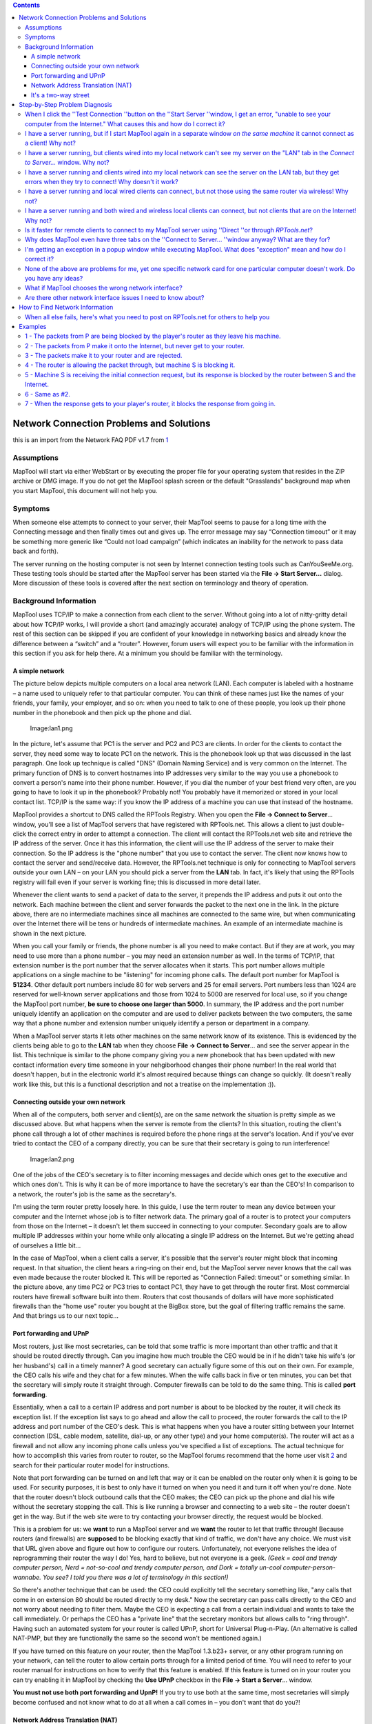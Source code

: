 .. contents::
   :depth: 3
..

.. _network_connection_problems_and_solutions:

Network Connection Problems and Solutions
=========================================

this is an import from the Network FAQ PDF v1.7 from
`1 <http://forums.rptools.net/viewtopic.php?f=22&t=3370>`__

Assumptions
-----------

MapTool will start via either WebStart or by executing the proper file
for your operating system that resides in the ZIP archive or DMG image.
If you do not get the MapTool splash screen or the default "Grasslands"
background map when you start MapTool, this document will not help you.

Symptoms
--------

When someone else attempts to connect to your server, their MapTool
seems to pause for a long time with the Connecting message and then
finally times out and gives up. The error message may say “Connection
timeout” or it may be something more generic like “Could not load
campaign” (which indicates an inability for the network to pass data
back and forth).

The server running on the hosting computer is not seen by Internet
connection testing tools such as CanYouSeeMe.org. These testing tools
should be started after the MapTool server has been started via the
**File → Start Server...** dialog. More discussion of these tools is
covered after the next section on terminology and theory of operation.

.. _background_information:

Background Information
----------------------

MapTool uses TCP/IP to make a connection from each client to the server.
Without going into a lot of nitty-gritty detail about how TCP/IP works,
I will provide a short (and amazingly accurate) analogy of TCP/IP using
the phone system. The rest of this section can be skipped if you are
confident of your knowledge in networking basics and already know the
difference between a “switch” and a “router”. However, forum users will
expect you to be familiar with the information in this section if you
ask for help there. At a minimum you should be familiar with the
terminology.

.. _a_simple_network:

A simple network
~~~~~~~~~~~~~~~~

The picture below depicts multiple computers on a local area network
(LAN). Each computer is labeled with a hostname – a name used to
uniquely refer to that particular computer. You can think of these names
just like the names of your friends, your family, your employer, and so
on: when you need to talk to one of these people, you look up their
phone number in the phonebook and then pick up the phone and dial.

.. figure:: lan1.png
   :alt: Image:lan1.png

   Image:lan1.png

In the picture, let's assume that PC1 is the server and PC2 and PC3 are
clients. In order for the clients to contact the server, they need some
way to locate PC1 on the network. This is the phonebook look up that was
discussed in the last paragraph. One look up technique is called "DNS"
(Domain Naming Service) and is very common on the Internet. The primary
function of DNS is to convert hostnames into IP addresses very similar
to the way you use a phonebook to convert a person's name into their
phone number. However, if you dial the number of your best friend very
often, are you going to have to look it up in the phonebook? Probably
not! You probably have it memorized or stored in your local contact
list. TCP/IP is the same way: if you know the IP address of a machine
you can use that instead of the hostname.

MapTool provides a shortcut to DNS called the RPTools Registry. When you
open the **File → Connect to Server**... window, you'll see a list of
MapTool servers that have registered with RPTools.net. This allows a
client to just double-click the correct entry in order to attempt a
connection. The client will contact the RPTools.net web site and
retrieve the IP address of the server. Once it has this information, the
client will use the IP address of the server to make their connection.
So the IP address is the "phone number" that you use to contact the
server. The client now knows how to contact the server and send/receive
data. However, the RPTools.net technique is only for connecting to
MapTool servers outside your own LAN – on your LAN you should pick a
server from the **LAN** tab. In fact, it's likely that using the RPTools
registry will fail even if your server is working fine; this is
discussed in more detail later.

Whenever the client wants to send a packet of data to the server, it
prepends the IP address and puts it out onto the network. Each machine
between the client and server forwards the packet to the next one in the
link. In the picture above, there are no intermediate machines since all
machines are connected to the same wire, but when communicating over the
Internet there will be tens or hundreds of intermediate machines. An
example of an intermediate machine is shown in the next picture.

When you call your family or friends, the phone number is all you need
to make contact. But if they are at work, you may need to use more than
a phone number – you may need an extension number as well. In the terms
of TCP/IP, that extension number is the port number that the server
allocates when it starts. This port number allows multiple applications
on a single machine to be "listening" for incoming phone calls. The
default port number for MapTool is **51234**. Other default port numbers
include 80 for web servers and 25 for email servers. Port numbers less
than 1024 are reserved for well-known server applications and those from
1024 to 5000 are reserved for local use, so if you change the MapTool
port number, **be sure to choose one larger than 5000**. In summary, the
IP address and the port number uniquely identify an application on the
computer and are used to deliver packets between the two computers, the
same way that a phone number and extension number uniquely identify a
person or department in a company.

When a MapTool server starts it lets other machines on the same network
know of its existence. This is evidenced by the clients being able to go
to the **LAN** tab when they choose **File → Connect to Server**... and
see the server appear in the list. This technique is similar to the
phone company giving you a new phonebook that has been updated with new
contact information every time someone in your nehgiborhood changes
their phone number! In the real world that doesn't happen, but in the
electronic world it's almost required because things can change so
quickly. (It doesn't really work like this, but this is a functional
description and not a treatise on the implementation :)).

.. _connecting_outside_your_own_network:

Connecting outside your own network
~~~~~~~~~~~~~~~~~~~~~~~~~~~~~~~~~~~

When all of the computers, both server and client(s), are on the same
network the situation is pretty simple as we discussed above. But what
happens when the server is remote from the clients? In this situation,
routing the client's phone call through a lot of other machines is
required before the phone rings at the server's location. And if you've
ever tried to contact the CEO of a company directly, you can be sure
that their secretary is going to run interference!

.. figure:: lan2.png
   :alt: Image:lan2.png

   Image:lan2.png

One of the jobs of the CEO's secretary is to filter incoming messages
and decide which ones get to the executive and which ones don't. This is
why it can be of more importance to have the secretary's ear than the
CEO's! In comparison to a network, the router's job is the same as the
secretary's.

I'm using the term router pretty loosely here. In this guide, I use the
term router to mean any device between your computer and the Internet
whose job is to filter network data. The primary goal of a router is to
protect your computers from those on the Internet – it doesn't let them
succeed in connecting to your computer. Secondary goals are to allow
multiple IP addresses within your home while only allocating a single IP
address on the Internet. But we're getting ahead of ourselves a little
bit...

In the case of MapTool, when a client calls a server, it's possible that
the server's router might block that incoming request. In that
situation, the client hears a ring-ring on their end, but the MapTool
server never knows that the call was even made because the router
blocked it. This will be reported as “Connection Failed: timeout” or
something similar. In the picture above, any time PC2 or PC3 tries to
contact PC1, they have to get through the router first. Most commercial
routers have firewall software built into them. Routers that cost
thousands of dollars will have more sophisticated firewalls than the
"home use" router you bought at the BigBox store, but the goal of
filtering traffic remains the same. And that brings us to our next
topic...

.. _port_forwarding_and_upnp:

Port forwarding and UPnP
~~~~~~~~~~~~~~~~~~~~~~~~

Most routers, just like most secretaries, can be told that some traffic
is more important than other traffic and that it should be routed
directly through. Can you imagine how much trouble the CEO would be in
if he didn't take his wife's (or her husband's) call in a timely manner?
A good secretary can actually figure some of this out on their own. For
example, the CEO calls his wife and they chat for a few minutes. When
the wife calls back in five or ten minutes, you can bet that the
secretary will simply route it straight through. Computer firewalls can
be told to do the same thing. This is called **port forwarding**.

Essentially, when a call to a certain IP address and port number is
about to be blocked by the router, it will check its exception list. If
the exception list says to go ahead and allow the call to proceed, the
router forwards the call to the IP address and port number of the CEO's
desk. This is what happens when you have a router sitting between your
Internet connection (DSL, cable modem, satellite, dial-up, or any other
type) and your home computer(s). The router will act as a firewall and
not allow any incoming phone calls unless you've specified a list of
exceptions. The actual technique for how to accomplish this varies from
router to router, so the MapTool forums recommend that the home user
visit `2 <http://www.portforward.com/>`__ and search for their
particular router model for instructions.

Note that port forwarding can be turned on and left that way or it can
be enabled on the router only when it is going to be used. For security
purposes, it is best to only have it turned on when you need it and turn
it off when you're done. Note that the router doesn't block outbound
calls that the CEO makes; the CEO can pick up the phone and dial his
wife without the secretary stopping the call. This is like running a
browser and connecting to a web site – the router doesn't get in the
way. But if the web site were to try contacting your browser directly,
the request would be blocked.

This is a problem for us: we **want** to run a MapTool server and we
**want** the router to let that traffic through! Because routers (and
firewalls) are **supposed** to be blocking exactly that kind of traffic,
we don't have any choice. We must visit that URL given above and figure
out how to configure our routers. Unfortunately, not everyone relishes
the idea of reprogramming their router the way I do! Yes, hard to
believe, but not everyone is a geek. *(Geek = cool and trendy computer
person, Nerd = not-so-cool and trendy computer person, and Dork =
totally un-cool computer-person-wannabe. You see? I told you there was a
lot of terminology in this section!)*

So there's another technique that can be used: the CEO could explicitly
tell the secretary something like, "any calls that come in on extension
80 should be routed directly to my desk." Now the secretary can pass
calls directly to the CEO and not worry about needing to filter them.
Maybe the CEO is expecting a call from a certain individual and wants to
take the call immediately. Or perhaps the CEO has a "private line" that
the secretary monitors but allows calls to "ring through". Having such
an automated system for your router is called UPnP, short for Universal
Plug-n-Play. (An alternative is called NAT-PMP, but they are
functionally the same so the second won't be mentioned again.)

If you have turned on this feature on your router, then the MapTool
1.3.b23+ server, or any other program running on your network, can tell
the router to allow certain ports through for a limited period of time.
You will need to refer to your router manual for instructions on how to
verify that this feature is enabled. If this feature is turned on in
your router you can try enabling it in MapTool by checking the **Use
UPnP** checkbox in the **File → Start a Server**... window.

**You must not use both port forwarding and UpnP!** If you try to use
both at the same time, most secretaries will simply become confused and
not know what to do at all when a call comes in – you don't want that do
you?!

.. _network_address_translation_nat:

Network Address Translation (NAT)
~~~~~~~~~~~~~~~~~~~~~~~~~~~~~~~~~

Unfortunately, many companies don't have enough phone lines for each
employee to be on the phone all at the same time. (Well, *maybe* that's
unfortunate. I can think of a few situations where that's not such a bad
thing!) When a customer calls the company, they use a single phone
number. The switchboard operator for the company will convert the number
the customer dialed into the internal number used by the company's phone
system (sometimes called a PBX).

The Internet requires such a feature. There are only a certain number of
IP addresses that can be used, so *network address translation* was
devised to help prevent them from being used up too quickly. For
example, your author has a cable modem at home. Connected to the cable
modem is a router. This router is assigned a *public IP address* by my
ISP, but the rest of the computers in the house receive a randomly
assigned *private network address* from the router. Most routers use
random IP addresses in the range of **192.168.0.2-192.168.0.100** or
something similar. The computers attached to the router don't realize
that they are receiving random IP addresses – they just take what they
get and are happy with it! You can use MapTool's **File → Connection
Information**... menu option to determine what your private IP address
is, as well as the external IP address of your router.

When my laptop makes an outbound connection, the router keeps track of
my private IP address so that when the response comes back, it can send
the response to my laptop and not to my wife's desktop or the TiVo or
the laser printer.

.. _advanced_nat_scenario:

Advanced NAT Scenario
^^^^^^^^^^^^^^^^^^^^^

One issue with this technique is that to any computer outside my home
the IP address looks the same for every computer inside the house. This
is why port forwarding is important. When a call comes in to the router
for port **51234**, the router forwards it to a preprogrammed private IP
address. Using this scheme, can I run multiple MapTool servers on my
home network and have different outside computers connect to them? It
might appear that the answer is "no" because there's only one "port
51234". However, if a different port number is assigned to each MapTool
server, the router can be configured to forward each port to a different
private IP address. For example, my laptop, my wife's desktop, and my
TiVo are all on the same network (not really, but we can pretend they
are for the sake of this example). I could forward port 80 on the router
to the TiVo, then when I'm traveling I could find out which shows the
TiVo has recorded by visiting port 80. I could forward port 55555 to my
laptop (port 51234) and port 55556 to my wife's desktop (port 51234).
Notice how the destination port is the same on both, but the outside
port numbers are different? This would allow multiple MapTool servers on
the internal network to be connected to by different outside computers.
This is exactly like having a company with multiple outside extension
numbers. When a customer calls the company, the secretary figures out
who the call is for and sends it to the right person. The fact that
there are two “John Smith” employees doesn't confuse the secretary
because the port forwarding as a different extension number for each
one.

The last example is probably pretty confusing and there's no shame in
going back and reading the last few sentences two or three times. Go
ahead... I'll wait.

Basically, that last example says that the router has two phone
extensions configured (ports 55555 and 55556) and each one is sent to a
different location inside the company. The first goes to my laptop, the
other goes to my wife's desktop. But I don't want to have to change the
port number in MapTool, so I just leave it 51234.

To use a configuration in which the MapTool port number doesn't change,
I can't use UPnP. If I did, and I tried to run MapTool on both my laptop
and my wife's machine at the same time, the router couldn't accommodate
both of us – only one of us could have extension 51234. So I'd have to
reprogram the port forwarding manually on the router. This is also not a
good choice if you're going to use the RPTools Registry feature since
the port number MapTool will give the MapTool registry is not the one
your router will be configured for. Remember: when a player connects to
your server, they will get the outside extension number. If you've
manually set up port forwarding and used a different internal and
external port number then the wrong number will be stored in the
registry.

If I was willing to use different ports for MapTool, then I could use
UPnP. Because UPnP doesn't require you to reprogram your router, this is
the one I recommend. Especially when you consider that you could get a
different private IP address every time you power up your computer!
(Remember earlier when I said the router will give you a randomly
assigned IP address? The truth is that you will probably get the same
address, but to be safe you should treat it as though your machine gets
a different address at each reboot.) This is a much better solution
because if you fill in the **RPTools.net Alias** field on the **File →
Start Server**... dialog, this port number is saved in the MapTool
registry and is the port that other clients will attempt to connect to.

.. _two_routers_and_the_double_nat_problem:

Two Routers and the “Double-NAT” Problem
^^^^^^^^^^^^^^^^^^^^^^^^^^^^^^^^^^^^^^^^

The big issue with NAT is something called "double-NAT". What if there
are **two** routers between the outside computers and the inside server?
It becomes impossible for UPnP to handle this and while the
configuration of both routers is possible, often the home user doesn't
have control over one of the routers. Sometimes the home user can put
one router in “bridged” mode, which essentially turns off the firewall
in that router and tells it to pass all connections straight through.
This effectively eliminates it from the picture. This is a good choice
in cases where your ISP has provided you with equipment and your control
over that equipment is limited. In all other cases of double-NAT,
running a MapTool server will require a VPN solution. Beyond mentioning
the Hamachi program (which is popular on the MapTool forums), further
discussion of VPNs is beyond the scope of this document. Be sure to ask
on the forums if you have this issue. When enough interest is shown,
this document will be updated. (It has happened. See FAQ#12 below for
more information.)

.. _its_a_two_way_street:

It's a two-way street
~~~~~~~~~~~~~~~~~~~~~

The last thing to point out is that all communication must be two-way to
be useful. Yet the secretary on the client end will always allow
incoming data if the client initiated the request in the first place! We
talked about this above, when we discussed the overall flow of the
network traffic. We said that the secretary doesn't get in the way of
outbound calls, only inbound calls. And only the server will have
inbound calls so only the server needs to have port forwarding
configured.

.. figure:: lan3.png
   :alt: Image:lan3.png

   Image:lan3.png

For example, when you type a URL into a browser, the browser makes the
outbound request and the router allows the response to come back in. The
same thing will apply to MapTool; if the client sends a packet to the
server, the client's router will allow the response to get through. This
is one of the security issues in a router; it cannot block traffic that
is a result of a request made by an internal source. (This is the
primary issue with cross-site scripting attacks, which is when a script
embedded on a web page makes a request that the user doesn't know about
and then sends the information to another location, also without the
user's knowledge or consent! Since the script is operating from inside
the company's router, the router cannot know that it should block the
traffic.)

In the following section, a series of common MapTool connection problems
will be discussed, including the symptoms and possible solutions.

.. _step_by_step_problem_diagnosis:

Step-by-Step Problem Diagnosis
==============================

These next steps attempt to solve your network problem without resorting
to the (sometimes slow) turn around time on the forums. If you head to
the forums and don't have the answers to the questions asked by these
steps, you'll be directed here and told to start at Step 1 and progress
through them until a step fails. Some steps may not apply to your
situation and you can skip them. For example, Step 5 discusses wireless
clients not connecting while wired clients do; if you're not concerned
about wireless clients, you can skip that step. Be prepared to identify
which steps you skipped and why you skipped them when you post on the
forum. There's a section later in the document (ref!) which describes
what information you'll need to provide when you post on the forum.
'''These steps ''must ''be done in the order presented here or the
results are ''meaningless *!*'

.. _when_i_click_the_test_connection_button_on_the_start_server_window_i_get_an_error_unable_to_see_your_computer_from_the_internet._what_causes_this_and_how_do_i_correct_it:

When I click the ''Test Connection ''button on the ''Start Server ''window, I get an error, "unable to see your computer from the Internet." What causes this and how do I correct it?
--------------------------------------------------------------------------------------------------------------------------------------------------------------------------------------

The **Test Connection** button talks to a server on the Internet. (This
button has been replaced with the **Networking Help** button in current
builds of MapTool. If that's the case for you, check the last paragraph
of this step for help.) Because you're making an outbound call, your
secretary (er, router) will be making the actual call for you and is
responsible for making sure that all data from you is sent to the other
system. If this server out there on the Internet receives a call from
your secretary, it will put the current conversation on hold and call
you back using your secretary's IP address and the port number in the
**port number**''' '''field. This is just like a MapTool client would do
if you were the server for an online MapTool session. But what happens
if your secretary doesn't allow that incoming call to go through? In
that case, you'll get the error message referenced in the question,
"Unable to see your computer from the Internet."

To fix this problem, you either need to enable the UPnP option when you
start your MapTool server (and configure your router to enable UPnP) or
you need to enable port forwarding on your router and configure it to
send all requests for extension number **51234** (or whatever port
you're using for MapTool) to your computer on the LAN. **Don't do
both!** *(Most routers will require that you give them a private IP
address to identify your computer; see the section below, How to Find
Network Information in order to determine that number.)*

Another possible solution is to put the machine that will be running the
MapTool server into the router's *de-militarized zone* or DMZ. This
essentially eliminates all protective services of the router and is not
recommended for long-term use. However, if your MapTool server works
while your computer is in the DMZ you have narrowed down the problem to
an issue with the router.

It is also possible that your operating system has a firewall installed
that blocks the network packets once they arrive at your machine. This
will be handled in more detail in Step 6, but keep going through these
steps one at a time.

Also note that if the **Services.RPTools.net** server is down or some
point between you and that server doesn't forward your request, this
test will appear to fail. If you think the problem is that the RPTools
server might be down (check the '''Announcements '''forum at
`3 <http://forums.rptools.net/>`__ for information), there's currently
not another server available for you to try. You can use a public
service though. For example, you could start a MapTool server (so that
an application is listening on the port) and then test it by visiting
CanYouSeeMe.org `4 <http://www.CanYouSeeMe.org/>`__ using a web browser.
You will be asked for the port number that you want to test and you
should enter the same value as you gave MapTool. The web site will check
to see if the secretary is allowing the call in and report either Error
or Success.

.. _i_have_a_server_running_but_if_i_start_maptool_again_in_a_separate_window_on_the_same_machine_it_cannot_connect_as_a_client_why_not:

I have a server running, but if I start MapTool again in a separate window *on the same machine* it cannot connect as a client! Why not?
----------------------------------------------------------------------------------------------------------------------------------------

There must be a firewall or antivirus setting on the machine that is not
allowing connections to the port you used when you started the MapTool
server. Unless you change it, the default port is **51234**. When
connecting to a MapTool server on the same machine, you should be using
**127.0.0.1** as the IP address — you cannot use an RPTools server
alias.

Linux: On some distributions we've seen comments in the forums that
their machine had incorrect entries in the **/etc/hosts** file that
caused MapTool to fail. You may want to check your file and ensure that
it does not contain an entry for your hostname that points to
'''127.0.0.1 '''or **127.0.1.1**. If it does, comment out that entry and
copy the hostname to the end of the line that contains **localhost**.

.. _i_have_a_server_running_but_clients_wired_into_my_local_network_cant_see_my_server_on_the_lan_tab_in_the_connect_to_server..._window._why_not:

I have a server running, but clients wired into my local network can't see my server on the "LAN" tab in the *Connect to Server...* window. Why not?
----------------------------------------------------------------------------------------------------------------------------------------------------

When a client selects the '''LAN '''tab, it sends out a request to on
the LAN for servers to identify themselves. All servers on the LAN are
supposed to respond so that they can be shown in the list of machines.
Either the server machine is running software that blocks the request
from getting to the MapTool application (firewall or virus protection
software) or the client has software that is blocking the server's
response so that the client never sees it (this is less likely, but if
it is the problem it will be because of a firewall package on the
client).

Try turning off the firewall at one or both ends of the connection and
try again. Once you isolate which machine is causing the problem, you
can configure the software on that machine to allow traffic through on
the specific port that MapTool is using and then turn the software back
on again. DO NOT LEAVE YOUR FIREWALL TURNED OFF INDEFINATELY!

.. _i_have_a_server_running_and_clients_wired_into_my_local_network_can_see_the_server_on_the_lan_tab_but_they_get_errors_when_they_try_to_connect_why_doesnt_it_work:

I have a server running and clients wired into my local network can see the server on the LAN tab, but they get errors when they try to connect! Why doesn't it work?
---------------------------------------------------------------------------------------------------------------------------------------------------------------------

Different ports are used for locating servers than for connecting to
servers. Locating servers is done with UDP (a networking protocol) and
connecting to servers is done with TCP (another networking protocol).
It's possible that a firewall on one of the machines is blocking TCP but
not UDP. This is a rare occurrence though, so if turning off the
firewall doesn't fix this problem, post on the '''RPTools.net '''forums
for additional help. (Read the very last section at the end of this
document for how to post to **RPTools.net**)

.. _i_have_a_server_running_and_local_wired_clients_can_connect_but_not_those_using_the_same_router_via_wireless_why_not:

I have a server running and local wired clients can connect, but not those using the same router via wireless! Why not?
-----------------------------------------------------------------------------------------------------------------------

This is most likely caused by a router that refuses to send packets from
the wireless portion of the network to the wired portion. Some routers
may come configured this way to prevent wireless users from accessing
your local network – they can only access the Internet in this
configuration. You will need to check the manual for your router to
determine if this is the case. You might find the information in the
router manual under wireless bridging or LAN bridging or even just
wireless connections to your LAN. You will need to reprogram your router
before this step will succeed and you can continue to the next step.

.. _i_have_a_server_running_and_both_wired_and_wireless_local_clients_can_connect_but_not_clients_that_are_on_the_internet_why_not:

I have a server running and both wired and wireless local clients can connect, but not clients that are on the Internet! Why not?
---------------------------------------------------------------------------------------------------------------------------------

There is likely a device blocking the request as it travels from the
client to the server. Common sources for this would be your router or
the routers of your ISP. These routers don't block traffic between two
machines on the same LAN, which is why local computers can reach the
server. This is especially common in university and corporate
environments where the owner of the network isn't thrilled about have
random packets entering their network from the outside. (Gee, I wonder
why not!?)

You can check the port forwarding configuration of your router, but the
problem may be with your network provider's router and I doubt they will
let you modify those settings. This can be tested by removing your
router from the network completely and plugging your Internet connection
directly into your MapTool server machine. If this configuration works,
your router was blocking the traffic. If this doesn't work, it was some
other hop in the route that is blocking the packet. If you do this, you
have removed the protective features of the router, so try to get your
router back into place as soon as possible.

You should also check whether your problem is the “double-NAT” problem
mentioned in the Background section at the beginning of the document.

.. _is_it_faster_for_remote_clients_to_connect_to_my_maptool_server_using_direct_or_through_rptools.net:

Is it faster for remote clients to connect to my MapTool server using ''Direct ''or through *RPTools.net*?
----------------------------------------------------------------------------------------------------------

They are both the same. All three tabs on the '''File → Connect to
Server... '''window simply offer different ways of identifying the
public IP address of the server, but once the IP address has been found
the client talks directly to the server. If the server was started with
the '''RPTools.net Alias '''field filled in with a game name, the client
can immediately see which version of MapTool they should be using and
they can start the connection by simply double-clicking on the entry in
the listbox. This makes it very simple for the client as they don't need
to know the IP address or the port number. (They still need to enter a
Player Name and a password, if necessary.)

.. _why_does_maptool_even_have_three_tabs_on_the_connect_to_server..._window_anyway_what_are_they_for:

Why does MapTool even have three tabs on the ''Connect to Server... ''window anyway? What are they for?
-------------------------------------------------------------------------------------------------------

The **File → Connect to Server**... window gives the client three ways
to connect to the server. The **LAN** tab should only (and **always**!)
be used by clients who are connected to the same network as the server,
such as those wired to the same router as the server or those using a
wireless connection to the same router as the server. Those clients will
all have the same network subnet mask (this is like an "area code" in
the telephone analogy, above) so packets can flow directly from the
client to the server.

The **RPTools.net** tab shows only those MapTool servers that were told
to register themselves when the server was started. There is a text
field called **RPTools.net Alias** on the **File → Start a Server...**
window that may be filled in or left empty. When empty, the server is
private because its information is not sent to **RPTools.net**. This
means clients can only connect if you give them your public IP address
and port number (see the next paragraph). When filled in, your server's
version number and public IP address (what shows up in the '''File →
Connection Information... '''window as the “External IP Address”) is
saved on the '''RPTools.net '''server. This allows a client to simply
choose the server from a list instead of typing in an IP address — much
simpler! And they can see which version of MapTool they need as well.
(Note that the '''RPTools.net Alias '''probably will not work to connect
from a client to a server when both are on the same LAN! Use the **LAN**
tab instead. See the first paragraph of this step and read the
Background section, “A simple network,” to learn why.)

The **Direct** tab is for those cases where the server is NOT registered
on **RPTools.net** (so it's a private server as discussed in the
previous paragraph) and yet the clients still need to connect somehow!
The required information is the public IP address and the port number of
the MapTool server.

.. _im_getting_an_exception_in_a_popup_window_while_executing_maptool._what_does_exception_mean_and_how_do_i_correct_it:

I'm getting an exception in a popup window while executing MapTool. What does "exception" mean and how do I correct it?
-----------------------------------------------------------------------------------------------------------------------

An exception happens when the Java runtime environment detects an error
condition that the program hasn't been written to specifically detect.
As it turns out, Java requires the programmer to detect and handle some
exceptions but not others. The "other" category includes what are called
runtime exceptions. Runtime exceptions are things that are unlikely to
happen so the programmer doesn't have to account for them, but they can
only be detected when the program is executed, not when it's compiled.
Examples are things like '''FileNotFoundException '''or **IOException**.
Here are some of the common exceptions that can occur and things to
check as possible problems. This list is not exhaustive; it's just the
common ones:

#. InvocationTargetException: This exception is the result of the
   program trying to convert a string of characters into an object that
   will be used internally. Examples include converting a hostname into
   an IP address and converting a dotted-decimal IP address into its
   internal format. If you see this exception, try to determine if some
   data that you provided to MapTool had a typo in it and fix the typo.
#. ClassNotFoundException: This exception happens when a Java program
   tries to locate some code that it needs and can't find it. Common
   causes include a corrupted installation (try reinstalling Java) or an
   incorrect '''CLASSPATH '''setting. (The '''CLASSPATH '''tells the
   Java runtime environment where to look for pieces of compiled code.
   It is normally set automatically during the Java installation
   process.)
#. NullPointerException: This is a straight-up programming error. :) It
   represents the program trying to access data using an invalid
   variable. If you receive one of these, please cut and paste the block
   of text that corresponds to the exception into a posting at the
   RPTools.net forum for the developers to look at. Note that pasting an
   image of the error is not helpful, as our programmers can't extract
   the text information that we actually need.

.. _none_of_the_above_are_problems_for_me_yet_one_specific_network_card_for_one_particular_computer_doesnt_work._do_you_have_any_ideas:

None of the above are problems for me, yet one specific network card for one particular computer doesn't work. Do you have any ideas?
-------------------------------------------------------------------------------------------------------------------------------------

There have been reports that many network cards might require that
certain options be modified on Windows systems. There are no reports of
OSX- or Linux-specific cases of this problem.

To do this, open the Windows Device Manager and open the properties for
your network interface. In the Properties tab should be a drop-down list
of various options for your hardware. The two that most frequently are
problems are Hardware Checksumming (also called Checksum Offload and
other names) and Jumbo Frames. The first one tries to do some math
related to error checking on the network card instead of using your
computer's CPU and while this is a good idea in general, sometimes the
card doesn't get it right and network packets are considered corrupted
by other computers when they really aren't. The second one is a similar
issue where larger packets than normally allowed on a network are sent,
confusing other machines on the network. If these features are turned
on, turn them off and see if that helps, or vice versa. (You may need to
reboot after changing these settings as some drivers only apply changes
when they are initialized.)

Some users who have upgraded to Windows 7 have had problems with Atheros
network cards. The problem appears as an inability for clients to
connect – and stay connected – to the MapTool server, typically with an
error on the client about “unable to load campaign”. This appears to
happen with the Atheros cards that identify themselves as
**AR8121/AR8113/AR8114 PCI-E Ethernet Controller(NDIS6.20)**. This is
discussed more at
`5 <http://forums.rptools.net/viewtopic.php?f=3&t=11916&start=30>`__ To
correct the problem:

From network connection / adapter settings: Atheros network adapter
properties → Advanced tab → Transmit Buffers property. My default value
was 256. Changing value to 512 solved the problem.

.. _what_if_maptool_chooses_the_wrong_network_interface:

What if MapTool chooses the wrong network interface?
----------------------------------------------------

You might find that the Local Address reported by MapTool is not the one
that you think should be used. For example, you might know that your
router hands out private IP addresses in the range of 192.168.1.x and
yet MapTool is reporting a number such as 0.1.0.4 in the File →
Connection Information... window. It might be that Windows has assigned
an IP address to a device and MapTool is using that address and not the
one for your actual network. Some web camera drivers do this under
Windows or I wouldn't have bothered to mention it here. :)

If this is the situation for you, you can change which interfaces are
searched first when an application runs by changing the Network Binding
Order. Under Windows XP, go to the Control Panel and open the Network
Connections window. Go to the Advanced Menu and then Advanced Settings.
Under the Adapters and Bindings section, select the device with the
bogus IP address and use the arrows to move it so that it appears below
your normal network device (either your wired or wireless network).
Click OK to save your changes and exit the window. (Thanks to
Phergus@forums.rptools.net for this information.)

Other operating systems are not likely to have this problem, but
searching Google for "network binding order" or "interface binding
order" should help you find the documentation for your operating system.

.. _are_there_other_network_interface_issues_i_need_to_know_about:

Are there other network interface issues I need to know about?
--------------------------------------------------------------

One user on the RPTools forum has indicated that their modem hardware
created a Network Connection and the Services tab had Static NAT
configured. Clearing that option allowed the Test Connection feature of
MapTool to work. Apparently, they were victim of the "double-NAT"
discussed above.

Another issue that has been reported on the forum is that the Cisco VPN
client needs to be disabled for the duration of the MapTool server
session. This probably has something to do with the VPN software adding
itself to the top of the Network Binding Order, as discussed in the
previous question, but that has not been verified by this author. Other
VPN software applications may require the same fix.

It's possible that the organization that provides your Internet access
is blocking certain types of access. This is common on University
campuses, for example. In this case, you may wish to try Hamachi as it
can work around this issue. Essentially, the Hamachi folks provide a
server on the Internet. All of the machines that need to be connected
connect to the Hamachi server. This server gives you a "private IP
network" that only applies to your collection of machines, and each
machine in your private network is given a different virtual IP address.
Now you can use MapTool with those virtual IP addresses and everything
will work! You'll need to use the Direct tab when clients are connecting
the server because the RPTools Registry will have the router's external
IP address and not the Hamachi address. The reason this works is that
each machine is connecting to the Hamachi server, so all connections are
outbound connections – and outbound connections are rarely blocked
because people wouldn't be able to reach web servers if they were!
Hamachi provides a virtual private network amongst your group of
machines. There are other techniques that can accomplish the same thing.
OpenVPN is one competitor but it's meant for true enterprise-level
networking and is not the simplest thing to configure. And regardless of
which software package you use, you'll need at least one machine that is
visible from the Internet to act as the VPN server – the folks at
Hamachi provide that server for you.

Many users of MapTool also use a voice-over-IP solution as well. The
most popular (based on the forums at RPTools.net) appear to be Ventrilo,
TeamSpeak, and Skype. And lately, the Dolby Axon software has been
getting good reviews, although there are no Mac nor Linux clients yet.
Lately, Mumble and Oovoo have seen comments from satisfied users –
Mumble (open source) can emulate the other programs, and Oovoo provides
video feeds in addition to audio. They each have their pros and cons, so
if you haven't tried any of them you may want to give each one a fair
shake before settling on a particular package. And check the RPTools.net
forum as comparison threads pop up regularly as each one leapfrogs the
others in capabilities. At the time of this writing, Skype seems to have
the highest cpu load and the least lag time, while Ventrilo and
TeamSpeak scale to lots of users very well (although the free Ventrilo
server only allows 8 connections and the TeamSpeak server isn't free).
If you're going to be using Ventrilo and you have Mac or Linux users in
your gaming group, be sure to configure the Ventrilo server to use the
Speex audio codec, since it's the only non-proprietary one that's
supported and hence, the only one available for the Mac and Linux.

.. _how_to_find_network_information:

How to Find Network Information
===============================

There are times when you'll need your network information in order to
configure your router or your computer. The important information is in
the table below. You should locate that information (examples below) and
fill in the third column, as you'll probably need it to configure port
forwarding on your router.

===================== =========================================== ===================
Information needed    Comparison from the telephone analogy       Your specific value
===================== =========================================== ===================
IP Address            Your phone number on the network           
Gateway Address       The phone company you get your service from
Network (subnet) mask similar to an area code                    
===================== =========================================== ===================

**IP Address** – this is your "phone number" on the network. In a home
network, it's typically a private IP Address in the range of 192.168.x.x
or 10.x.x.x or even 172.12.x.x-172.16.x.x.

**Gateway IP Address** – this is the name of the secretary in your
office. In other words, your router's private IP address. :) Your router
also has an IP address used to connect to your ISP, but that one is
called the WAN Address.

**Network Mask** (also called Subnet Mask) – this is the area code of
the phone book that you are listed in. In simple networks, this number
can be wrong and data might still be delivered properly, but if you're
connected to the Internet, it's important that the subnet mask be
correct.

For a home network it is very likely that IPv4 is being used. This is a
relatively short sequence of four numbers with periods between the
numbers. The Network Mask is also expressed using this format. Here is
an example: 192.168.42.87, network mask 255.255.255.0

The best way to determine the IP information is to use MapTool itself.
This is because your computer might have multiple IP addresses and you
won't know which one MapTool is actually using. From the File menu,
choose Connection Information... You'll get both your local address
(your IP address on the LAN) as well as your external address (the
address that Internet clients should use). Note that the local address
is ONLY used by clients directly on your LAN such as those wired into
the same router or those using a wireless connection to that router,
while the external address is ONLY used by clients outside of your LAN.
In some cases they may be the same value, but that doesn't change the
previous sentence. :)

.. figure:: lan4.png
   :alt: Image:lan4.png

   Image:lan4.png

In the example to the left, my LAN IP address is 10.4.15.176 and my
external address is 12.48.201.241. If I had clients on my LAN (such as
friends who were sitting around the table with me), I would have them
use the LAN tab and they wouldn't need an address at all. Or I could
give them the local address and they would use the Direct tab. If there
were others who were logging in remotely, I would fill in the
RPTools.net Alias field and let them use the RPTools tab, unless I
didn't want my game listed in the registry. Then I'd give them the
external address and they would use the Direct tab. (That example is
from a recent hotel visit. Using UPnP, I have been able to host MapTool
servers from both wired and wireless Internet connections while
traveling.)

There is also a tool on the RPTools.net site: visit the `Troubleshooting
page <http://www.rptools.net/?page=troubleshooting>`__ and read the
description. The application is called SysInfo and it gathers statistics
necessary for diagnosing network failures as well as verifying the Java
version of your system. When using it to gather your machine's
configuration, do not remove any information from what you report on the
forum. People get freaked out for some reason over their external IP
address being listed or their gateway address, but none of that is
information that isn't already publicly available. And in fact, must be
publicly available or your Internet connection wouldn't work in the
first place!

On Windows, you can double-click on the network connection icon in the
system tray and then click on the Support tab and the Details... button
to see all of the details. Use this technique to obtain the gateway
address and the network subnet mask. On the Mac, full details are
available in the System Properties under the Network application.

.. _when_all_else_fails_heres_what_you_need_to_post_on_rptools.net_for_others_to_help_you:

When all else fails, here's what you need to post on RPTools.net for others to help you
---------------------------------------------------------------------------------------

First, you'll be asked if you went through the diagnostic steps above.
If you haven't, no one may answer your post. However, if you've taken
the time to go through those steps and you post the results of each
step, you're likely to get an answer very quickly.

Second, you will likely be asked if there are any exception popup
windows. This will be useful information for the community in helping
you resolve your issue. If you get an exception, use copy/paste and
include it in your forum post. If you miss the exception for some
reason, they are also stored in a file called log.txt in a directory
named .maptool – you can use your system's Search function to find the
file (it'll be under whatever your operating system uses as your “home
directory”).

When posting to the forum include the following information about your
system. Most of this can be obtained using the troubleshooting tool
referred to above under the How to Find Network Information heading:

#. Version of Windows, Linux, or Mac OS X;
#. Version of the Java Runtime Environment;
#. contents of the Network Connections window (for Windows), or output
   of ifconfig on Linux and OS X;
#. version of MapTool and whether you're using Java Web Start or a ZIP
   version;
#. IP address reported as the Local Address in MapTool's Connection
   Information... window; and
#. How far you've gotten in the list of FAQ steps as described above.

And if you have any comments or additions for this FAQ, please make them
known! If something would help even one person, then we want to include
it here. Thank you!

Examples
========

This user was able to accomplish steps 1 through 4 and step 5 didn't
apply to them. But step 6 failed. This scenario is based on server
machine S and remote player P. Local machines inside the same home were
able to connect to S, but the remote player cannot.

.. _the_packets_from_p_are_being_blocked_by_the_players_router_as_they_leave_his_machine.:

1 - The packets from P are being blocked by the player's router as they leave his machine.
------------------------------------------------------------------------------------------

Very unlikely. Most home routers will automatically pass anything from
the LAN to the WAN (from the local network to the Internet) without
restriction.

.. _the_packets_from_p_make_it_onto_the_internet_but_never_get_to_your_router.:

2 - The packets from P make it onto the Internet, but never get to your router.
-------------------------------------------------------------------------------

Possible, but also unlikely. This would require that some router between
your player and you is choosing to dump the packets in the bit bucket.
While this is possible, the routers comprising that portion of the
Internet are typically managed by experienced personnel and such an
issue would be detected and corrected very quickly.

.. _the_packets_make_it_to_your_router_and_are_rejected.:

3 - The packets make it to your router and are rejected.
--------------------------------------------------------

This is quite likely because one of the primary purposes of a router is
to blocked unknown or unexpected traffic from getting inside. That's why
routers are capable of protecting your LAN in the first place!

Configuring the router to block most traffic but allow some traffic
through is called port forwarding. You can configure this permanently on
the router (this FAQ references http://www.portforward.com/ for
model-specific instructions) or you can hope your router is new enough
to support UPnP and has it enabled (it probably does) and you can enable
that feature when you start the MapTool server.

.. _the_router_is_allowing_the_packet_through_but_machine_s_is_blocking_it.:

4 - The router is allowing the packet through, but machine S is blocking it.
----------------------------------------------------------------------------

It is not likely that S is blocking the traffic as other machines on the
LAN have connected successfully (based on the background in the first
paragraph). As I said above, some computer firewalls might be able to
block non-local traffic, but these software firewalls are not typically
installed on home machines.

.. _machine_s_is_receiving_the_initial_connection_request_but_its_response_is_blocked_by_the_router_between_s_and_the_internet.:

5 - Machine S is receiving the initial connection request, but its response is blocked by the router between S and the Internet.
--------------------------------------------------------------------------------------------------------------------------------

This is possible, but also unlikely. As mentioned under #1 and #4, the
router's job is to allow outbound traffic and block incoming traffic.
It's unlikely your router is blocking the outbound response.

.. _same_as_2.:

6 - Same as #2.
---------------

Unlikely to be the problem for the same reasons as #2.

.. _when_the_response_gets_to_your_players_router_it_blocks_the_response_from_going_in.:

7 - When the response gets to your player's router, it blocks the response from going in.
-----------------------------------------------------------------------------------------

The response is marked as such: a response. The router will block such a
packet if and only if the packet does not correspond to an outbound
request. In this case, it does correspond to a request made by machine
P. For example, player P wants to open a connection to IP address
1.2.3.4. His router passes the packet onto the Internet. The response
comes back from IP address 4.3.2.1 (instead of 1.2.3.4). The router will
ignore it and not deliver it to player P. The end result is a Connection
Timeout error by player P.

There you have a sample of the troubleshooting process. More will be
added over time.
